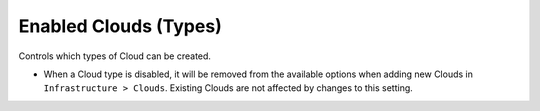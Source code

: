 Enabled Clouds (Types)
----------------------

Controls which types of Cloud can be created.

- When a Cloud type is disabled, it will be removed from the available options when adding new Clouds in ``Infrastructure > Clouds``. Existing Clouds are not affected by changes to this setting.
